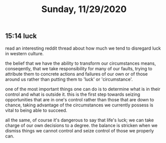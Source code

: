 #+TITLE: Sunday, 11/29/2020
** 15:14 luck
read an interesting reddit thread about how much we tend to disregard luck in western culture.

the belief that we have the ability to transform our circumstances means, conseqently, that we take responsibility for many of our faults, trying to attribute them to concrete actions and failures of our own or of those around us rather than putting them to 'luck' or 'circumstance'.

one of the most important things one can do is to determine what is in their control and what is outside it. this is the first step towards seizing opportunities that are in one's control rather than those that are down to chance, taking advantage of the circumstances we currently possess is vital to being able to succeed.

all the same, of course it's dangerous to say that life's luck; we can take charge of our own decisions to a degree. the balance is stricken when we dismiss things we cannot control and seize control of those we properly can.
